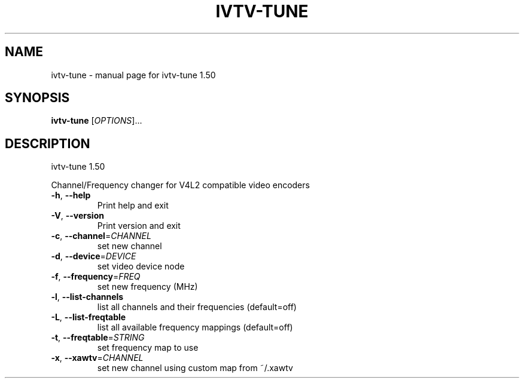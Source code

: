 .\" DO NOT MODIFY THIS FILE!  It was generated by help2man 1.36.
.TH IVTV-TUNE "1" "November 2005" "ivtv-tune 1.50" "User Commands"
.SH NAME
ivtv-tune \- manual page for ivtv-tune 1.50
.SH SYNOPSIS
.B ivtv-tune
[\fIOPTIONS\fR]...
.SH DESCRIPTION
ivtv\-tune 1.50
.PP
Channel/Frequency changer for V4L2 compatible video encoders
.TP
\fB\-h\fR, \fB\-\-help\fR
Print help and exit
.TP
\fB\-V\fR, \fB\-\-version\fR
Print version and exit
.TP
\fB\-c\fR, \fB\-\-channel\fR=\fICHANNEL\fR
set new channel
.TP
\fB\-d\fR, \fB\-\-device\fR=\fIDEVICE\fR
set video device node
.TP
\fB\-f\fR, \fB\-\-frequency\fR=\fIFREQ\fR
set new frequency (MHz)
.TP
\fB\-l\fR, \fB\-\-list\-channels\fR
list all channels and their frequencies
(default=off)
.TP
\fB\-L\fR, \fB\-\-list\-freqtable\fR
list all available frequency mappings  (default=off)
.TP
\fB\-t\fR, \fB\-\-freqtable\fR=\fISTRING\fR
set frequency map to use
.TP
\fB\-x\fR, \fB\-\-xawtv\fR=\fICHANNEL\fR
set new channel using custom map from ~/.xawtv
